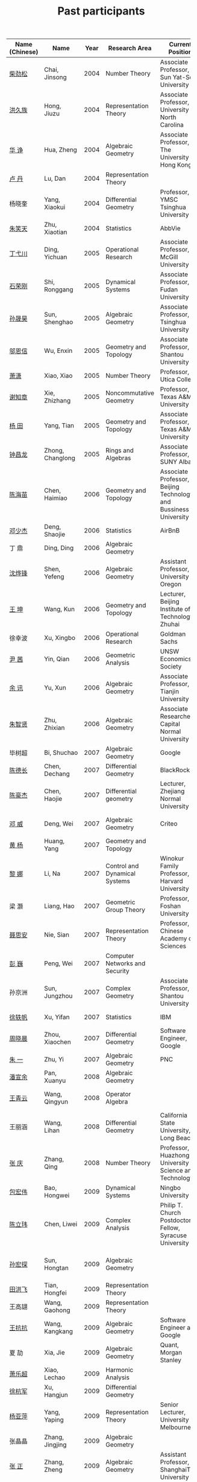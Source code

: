 #+title: Past participants
#+OPTIONS: toc:nil ':t html-postamble:nil tags:nil
#+HTML_HEAD: <link rel="stylesheet" type="text/css" href="table.css" />

|                |                  |  <3> | <20>                                | <20>                                                                             | <20>                                                                  |
|----------------+------------------+------+-------------------------------------+----------------------------------------------------------------------------------+-----------------------------------------------------------------------|
| Name (Chinese) |   Name           | Year | Research Area                       | Current Position                                                                 | Graduate School                                                       |
|----------------+------------------+------+-------------------------------------+----------------------------------------------------------------------------------+-----------------------------------------------------------------------|
| [[http://math.hnu.cn/index.php?option=com%255C_teachers&type=1&teacher%255C_id=116][柴劲松]]          | Chai, Jinsong    | 2004 | Number Theory                       | Associate Professor, Sun Yat-Sen University                                      | The Ohio State University                                             |
| [[http://hong.web.unc.edu/][洪久族]]          | Hong, Jiuzu      | 2004 | Representation Theory               | Associate Professor, University of North Carolina                                | Tel Aviv University                                                   |
| [[http://hkumath.hku.hk/~huazheng/][华  诤]]          | Hua, Zheng       | 2004 | Algebraic Geometry                  | Associate Professor, The University of Hong Kong                                 | University of Wisconsin-Madison                                       |
| [[https://www.linkedin.com/in/dan-lu-4709b422?authType=NAME_SEARCH&authToken=2cSv&locale=en_US&srchid=5283429621475340068734&srchindex=1&srchtotal=2&trk=vsrp_people_res_name&trkInfo=VSRPsearchId%253A5283429621475340068734%252CVSRPtargetId%253A80110740%252CVSRPcmpt%253Aprimary%252CVSRPnm%253Atrue%252CauthType%253ANAME_SEARCH][卢  丹]]          | Lu, Dan          | 2004 | Representation Theory               |                                                                                  | Yale University                                                       |
| 杨晓奎          | Yang, Xiaokui    | 2004 | Differential Geometry               | Professor, YMSC Tsinghua University                                              | UCLA                                                                  |
| [[https://www.linkedin.com/in/xiaotian-zhu-b706b723][朱笑天]]          | Zhu, Xiaotian    | 2004 | Statistics                          | AbbVie                                                                           | Penn State                                                            |
| [[http://www.sauder.ubc.ca/Faculty/People/Faculty_Members/Ding_Yichuan][丁弋川]]          | Ding, Yichuan    | 2005 | Operational Research                | Associate Professor, McGill University                                           | Stanford                                                              |
| [[http://homepage.fudan.edu.cn/ronggang/en][石荣刚]]          | Shi, Ronggang    | 2005 | Dynamical Systems                   | Associate Professor, Fudan University                                            | The Ohio State University                                             |
| [[http://ymsc.tsinghua.edu.cn/shsun/index.html][孙晟昊]]          | Sun, Shenghao    | 2005 | Algebraic Geometry                  | Associate Professor, Tsinghua University                                         | UC Berkeley                                                           |
| [[https://math.stu.edu.cn/RYZC_Detail.aspx?id=117][邬恩信]]          | Wu, Enxin        | 2005 | Geometry and Topology               | Associate Professor, Shantou University                                          | University of Western Ontario                                         |
| [[https://xiaopv.github.io/][萧潇]]            | Xiao, Xiao       | 2005 | Number Theory                       | Professor, Utica College                                                         | SUNY Binghamton                                                       |
| [[http://www.math.tamu.edu/~xie/][谢知章]]          | Xie, Zhizhang    | 2005 | Noncommutative Geometry             | Professor, Texas A&M University                                                  | The Ohio State University                                             |
| [[http://www.math.tamu.edu/~tianyang/][杨 田]]           | Yang, Tian       | 2005 | Geometry and Topology               | Associate Professor, Texas A&M University                                        | Rutgers University                                                    |
| [[http://www.albany.edu/~cz954339/][钟昌龙]]          | Zhong, Changlong | 2005 | Rings and Algebras                  | Associate Professor, SUNY Albany                                                 | University of Southern California                                     |
| [[http://lxy.btbu.edu.cn/szdw/yjsds/js1/81550.htm][陈海苗]]          | Chen, Haimiao    | 2006 | Geometry and Topology               | Associate Professor, Beijing Technology and Bussiness University                 | Chinese Academy of Sciences                                           |
| [[http://alexdeng.github.io/][邓少杰]]          | Deng, Shaojie    | 2006 | Statistics                          | AirBnB                                                                           | Stanford                                                              |
| 丁 鼎           | Ding, Ding       | 2006 | Algebraic Geometry                  |                                                                                  | Binghamton University                                                 |
| [[http://pages.uoregon.edu/yfshen/][沈烨锋]]          | Shen, Yefeng     | 2006 | Algebraic Geometry                  | Assistant Professor, University of Oregon                                        | University of Michigan                                                |
| [[https://shuli.bitzh.edu.cn/#/teacherDetails?id=3465&pitch=146][王 坤]]           | Wang, Kun        | 2006 | Geometry and Topology               | Lecturer, Beijing Institute of Technology, Zhuhai                                | The Ohio State University                                             |
| 徐幸波          | Xu, Xingbo       | 2006 | Operational Research                | Goldman Sachs                                                                    | Columbia University                                                   |
| [[https://ca.linkedin.com/in/qian-lily-yin-237a9384][尹 茜]]           | Yin, Qian        | 2006 | Geometric Analysis                  | UNSW Economics Society                                                           | University of Michigan                                                |
| [[https://sites.google.com/site/xunyuhomepage/][余 讯]]           | Yu, Xun          | 2006 | Algebraic Geometry                  | Associate Professor, Tianjin University                                          | The Ohio State University                                             |
| [[https://sites.google.com/site/zhixianmath/][朱智贤]]          | Zhu, Zhixian     | 2006 | Algebraic Geometry                  | Associate Researcher,  Capital Normal University                                 | University of Michigan                                                |
| 毕树超          | Bi, Shuchao      | 2007 | Algebraic Geometry                  | Google                                                                           | UC Berkeley                                                           |
| [[https://www.linkedin.com/in/dechangchen][陈德长]]          | Chen, Dechang    | 2007 | Differential Geometry               | BlackRock                                                                        | UMass Amherst                                                         |
| [[https://math.osu.edu/people/chen.1338][陈豪杰]]          | Chen, Haojie     | 2007 | Differential geometry               | Lecturer, Zhejiang Normal University                                             | University of Minnesota Twin Cities                                   |
| [[https://www.linkedin.com/in/weiden][邓 威]]           | Deng, Wei        | 2007 | Algebraic Geometry                  | Criteo                                                                           | Washingtong University in St. Louis                                   |
| [[https://sites.google.com/site/yhuangmath/][黄 杨]]           | Huang, Yang      | 2007 | Geometry and Topology               |                                                                                  | University of South California                                        |
| [[http://nali.seas.harvard.edu/][黎 娜]]           | Li, Na           | 2007 | Control and Dynamical Systems       | Winokur Family Professor, Harvard University                                     | Caltech                                                               |
| 梁 灏           | Liang, Hao       | 2007 | Geometric Group Theory              | Professor, Foshan University                                                     | UIC                                                                   |
| [[http://sourcedb.amss.cas.cn/zw/zjrck/zlyjy/201511/t20151103_4452757.html][聂思安]]          | Nie, Sian        | 2007 | Representation Theory               | Professor, Chinese Academy of Sciences                                           | Chinese Academy of Sciences                                           |
| [[http://voidstar.info/][彭 巍]]           | Peng, Wei        | 2007 | Computer Networks and Security      |                                                                                  | IUPUI                                                                 |
| 孙京洲          | Sun, Jungzhou    | 2007 | Complex Geometry                    | Associate Professor, Shantou University                                          | Johns Hopkins University                                              |
| [[https://www.linkedin.com/in/yifan-%2522ethan%2522-xu-9796315][徐轶帆]]          | Xu, Yifan        | 2007 | Statistics                          | IBM                                                                              | Binghamton University                                                 |
| [[https://www.linkedin.com/in/cris-xiaochen-zhou-57300a40][周晓晨]]          | Zhou, Xiaochen   | 2007 | Differential Geometry               | Software Engineer, Google                                                        | U Penn                                                                |
| [[https://sites.google.com/site/yizhuhomepage/][朱 一]]           | Zhu, Yi          | 2007 | Algebraic Geometry                  | PNC                                                                              | Stony Brook University                                                |
| [[https://arxiv.org/search/advanced?advanced=&terms-0-operator=AND&terms-0-term=%22xuanyu+pan%22&terms-0-field=all&classification-mathematics=y&classification-physics_archives=all&classification-include_cross_list=include&date-filter_by=all_dates&date-year=&date-from_date=&date-to_date=&date-date_type=submitted_date&abstracts=show&size=50&order=-announced_date_first][潘宣余]]          | Pan, Xuanyu      | 2008 | Algebraic Geometry                  |                                                                                  | Columbia University                                                   |
| [[https://sites.google.com/site/wangqymath/][王青云]]          | Wang, Qingyun    | 2008 | Operator Algebra                    |                                                                                  | Washington University in St. Louis                                    |
| 王丽涵          | Wang, Lihan      | 2008 | Differential Geometry               | California State University, Long Beach                                          | UC Irvin                                                              |
| [[https://qingzhang-math.github.io/][张 庆]]           | Zhang, Qing      | 2008 | Number Theory                       | Professor, Huazhong University of Science and Technology                         | The Ohio State University                                             |
| [[http://msc.tsinghua.edu.cn/content.asp?channel=2&classid=12&id=2728][包宏伟]]          | Bao, Hongwei     | 2009 | Dynamical Systems                   | Ningbo University                                                                | Chinese Academy of Sciences                                           |
| [[https://math.osu.edu/people/chen.1690][陈立玮]]          | Chen, Liwei      | 2009 | Complex Analysis                    | Philip T. Church Postdoctoral Fellow, Syracuse University                        | Washington University in St. Louis                                    |
| [[https://www.linkedin.com/in/hongtansun][孙宏探]]          | Sun, Hongtan     | 2009 | Algebraic Geometry                  |                                                                                  | Rensselaer Polytechnic Institute/Johns Hopkins University             |
| [[https://www.linkedin.com/in/hongfei-tian][田洪飞]]          | Tian, Hongfei    | 2009 | Representation Theory               |                                                                                  | UIUC                                                                  |
| 王高翃          | Wang, Gaohong    | 2009 | Representation Theory               |                                                                                  | University of Western Ontario                                         |
| [[https://www.linkedin.com/in/kangkang21][王抗抗]]          | Wang, Kangkang   | 2009 | Algebraic Geometry                  | Software Engineer at Google                                                      | Duke                                                                  |
| 夏 劼           | Xia, Jie         | 2009 | Algebraic Geometry                  | Quant, Morgan Stanley                                                            | Columbia University                                                   |
| [[https://sites.google.com/site/lechaoxiao/][萧乐超]]          | Xiao, Lechao     | 2009 | Harmonic Analysis                   |                                                                                  | UIUC                                                                  |
| [[https://www.linkedin.com/in/hangjun-xu-b9607535][徐杭军]]          | Xu, Hangjun      | 2009 | Differential Geometry               |                                                                                  | Duke                                                                  |
| [[https://sites.google.com/site/yapingyanghomepage/][杨亚萍]]          | Yang, Yaping     | 2009 | Representation Theory               | Senior Lecturer, University of Melbourne                                         | Northeastern University                                               |
| 张晶晶          | Zhang, Jingjing  | 2009 | Algebraic Geometry                  |                                                                                  | Johns Hopkins University                                              |
| [[https://ims.shanghaitech.edu.cn/2020/0730/c4741a54467/page.htm][张 正]]           | Zhang, Zheng     | 2009 | Algebraic Geometry                  | Assistant Professor, ShanghaiTech University                                     | Stony Brook University                                                |
| [[https://sites.google.com/site/gufangzhao/][赵顾舫]]          | Zhao, Gufang     | 2009 | Representation Theory               | Lecturer, University of Melbourne                                                | Northeastern University                                               |
| [[http://hnsdfz.999xxw.com/newsshow.php?cid=28&id=55][程永兴]]          | Cheng, Yongxing  | 2010 |                                     | Teacher, 湖南师大附中国际部                                                        | Northeastern University                                               |
| [[https://yinbang-lin.github.io/][林胤榜]]          | Lin, Yinbang     | 2010 | Algebraic Geometry                  | Assistant Professor, Tongji University                                           | Northeastern University                                               |
| [[https://nl.linkedin.com/in/tongwang1][王 曈]]           | Wang, Tong       | 2010 | Logic                               | Google                                                                           | University of Amsterdam                                               |
| 薛 珂           | Xue, Ke          | 2010 | Algebraic Geometry                  |                                                                                  | University of Maryland College Park                                   |
| 叶之林          | Ye, Zhilin       | 2010 | Number Theory                       |                                                                                  | The Ohio State University                                             |
| 郑旭东          | Zheng, Xudong    | 2010 | Algebraic Geometry                  |                                                                                  | University of Illinois Chicago, The Johns Hopkins University          |
| [[https://sites.google.com/site/dongdongmath/][董 栋]]           | Dong, Dong       | 2011 | Harmonic Analysis and Number theory | Boas Assistant Professor, Northwestern University                                | Michigan State University; University of Illinois at Urbana-Champaign |
| [[https://sites.northwestern.edu/xiumindu/][杜秀敏]]          | Du, Xiumin       | 2011 | Harmonic Analysis                   | Assistant Professor, Northwestern University                                     | University of Illinois at Urbana-Champaign                            |
| 高洪伟          | Gao, Hongwei     | 2011 | Partial Differential Equations      | AMC Program Coordinator, Morning Star Institute                                  | UC Irvine                                                             |
| 贺 琛           | He, Chen         | 2011 | Geometry and Topology               | Lecturer, North China Electric Power University                                  | Northeastern University                                               |
| [[https://shuaili8.github.io/][李 帅]]           | Li, Shuai        | 2011 | Reinforcement Learning              | Associate Professor, John Hopcroft Center, Shanghai Jiao Tong University         | The Chinese University of Hong Kong                                   |
| [[https://yilongwang11.github.io/][王亦龙]]          | Wang, Yilong     | 2011 | Geometry and Topology               | Assistant Professor, Beijing Institute of Mathematical Sciences and Applications | The Ohio State University                                             |
| [[https://math.bit.edu.cn/szdw/jgml/sxx/wrj1/index.htm][吴瑞军]]          | Wu, Ruijun       | 2011 | Geometric analysis                  | Professor, Beijing Institute of Technology                                       | Max-Planck-Institut für Mathematik in den Naturwissenschaften         |
| 夏秉禹          | Xia, Bingyu      | 2011 | Algebraic Geometry                  | Assistant Professor, Northeastern University                                     | The Ohio State University                                             |
| 谢 羿           | Xie, Yi          | 2011 | Geometry and Topology               | Assistant Professor, Peking University                                           | Harvard University                                                    |
| [[http://www.math.cmu.edu/~xxu/][徐霄乾]]          | Xu, Xiaoqian     | 2011 | PDE                                 | Assistant Professor, Duke Kunshan University                                     | University of Wisconsin-Madison                                       |
| [[https://zhangdingxin.gitlab.io/math][张鼎新]]          | Zhang, Dingxin   | 2011 | Number theory                       | Assistant Professor, Tsinghua Univeristy                                         | Stony Brook University                                                |
| 张卓晖          | Zhang, Zhuohui   | 2011 | Representation Theory               |                                                                                  | Rutgers University                                                    |
| 龙 洋           | Long, Yang       | 2011 | PDE                                 | Assistant Professor, College of Global Talents, BITZH                            | Auburn University                                                     |
| 程 功           | Cheng, Gong      | 2012 | Nonlinear Systems                   | Assistant Professor, Tongji University                                           | Washington University in St. Louis                                    |
| [[https://honglu.fan/][樊宏路]]          | Fan, Honglu      | 2012 | Algebraic Geometry                  |                                                                                  | University of Utah                                                    |
| [[https://www.bimsa.cn/newsinfo/555756.html][侯 琦]]           | Hou, Qi          | 2012 | PDE                                 | Postdoc, Beijing Institute of Mathematical Sciences and Applications             | Cornell University                                                    |
| [[https://sites.google.com/view/xuntaohu][胡迅韬]]          | Hu, Xuntao       | 2012 | Algebraic Geometry                  |                                                                                  | Stony Brook University                                                |
| [[https://math.sustech.edu.cn/c/liubochen][刘博辰]]          | Liu, Bochen      | 2012 | Harmonic Analysis                   | Associate Professor, Southern University of Science and Technology               | Rochester University                                                  |
| 史旭鹏          | Shi, Xupeng      | 2012 | Algebraic Geometry                  |                                                                                  | Northeastern University                                               |
| 赵慧君          | Zhao, Huijun     | 2012 | Representation Theory               |                                                                                  | Northeastern University                                               |
| [[https://sites.google.com/site/shengwenswebsite/welcome-to-shengwens-website][王盛文]]          | Wang, Shengwen   | 2012 | Geometric Analysis                  | Lecturer, Queen Mary University of London                                        | Johns Hopkins University                                              |
| [[https://www.xiyuanwang.website/][王溪源]]          | Wang, Xiyuan     | 2012 | Number Theory                       | Visiting Assistant Professor, The Ohio State University                          | Johns Hopkins University                                              |
| 吴 为           | Wu, Wei          | 2012 | Logic                               |                                                                                  | Cornell University                                                    |
| [[https://sites.google.com/site/feixiemath][谢 斐]]           | Xie, Fei         | 2012 | Algebraic Geometry                  | Postdoc fellow, Max Planck Institute for Mathematics                             | UCLA                                                                  |
| 许 超           | Xu, Chao         | 2012 | Geometry and Topology               |                                                                                  | Ohio State University                                                 |
| [[https://math.tongji.edu.cn/info/1127/8499.htm][张希平]]          | Zhang, Xiping    | 2012 | Algebraic Geometry                  | Assistant Professor, Tongji University                                           | Florida State University                                              |
| 祝耀光          | Zhu, Yaoguang    | 2012 | Algebra                             |                                                                                  | University of Texas at Austin                                         |
| [[https://sites.google.com/view/mingcongzeng/home][曾鸣聪]]          | Zeng, Mingcong   | 2012 | Algebraic Topology                  | The Voleon Group                                                                 | University of Rochester                                               |
| [[https://xiaoyuzhangude.wixsite.com/xyzhomepage][张晓宇]]          | Zhang, Xiaoyu    | 2012 | Number Theory                       | Research Assistant, Universität Duisburg-Essen                                   | Université Paris 13                                                   |
| 罗曦杨          | Luo, Xiyang      | 2013 | Applied Math                        |                                                                                  | UCLA                                                                  |
| 沈骐彬          | Shen, Qibin      | 2013 | Number Theory                       |                                                                                  | Rochester University                                                  |
| 谢 颖           | Xie, Ying        | 2013 | Algebraic Geometry                  |                                                                                  | Chinese University of Hong Kong                                       |
| [[https://arxiv.org/search/?query=%22rongqing+ye%22&searchtype=all&source=header][叶荣庆]]          | Ye, Rongqing     | 2013 | Representation Theory               |                                                                                  | The Ohio State University                                             |
| [[https://scms.fudan.edu.cn/info/2675/4994.htm][周 杨]]           | Zhou, Yang       | 2013 | Algebraic Geometry                  | Assistant Professor, Shanghai Center for Mathematical Sciences                   | Stanford University                                                   |
| [[https://junmathwang.github.io/][王 俊]]           | Wang, Jun        | 2014 | Algebraic Geometry                  |                                                                                  | The Ohio State University                                             |
| [[https://math.xmu.edu.cn/en/info/1077/1931.htm][吕人杰]]          | Lü, Renjie       | 2014 | Algebraic Geometry                  | Assistant Professor, Xiamen University                                           | University of Amsterdam                                               |
| [[http://shizhang.li/][李时璋]]          | Li, Shizhang     | 2014 | Algebraic Geometry                  | Associate Professor, AMSS, Chinese Academy of Sciences                           | Columbia University                                                   |
| 陈俊杰          | Chen, Junjie     | 2015 | Arithmetic Geometry                 |                                                                                  | The Ohio State University                                             |
| [[https://sites.google.com/umn.edu/zhilinluo/home][罗之麟]]          | Luo, Zhilin      | 2015 | Number Theory                       | Dickson Instructor, UChicago                                                     | University of Minnesota                                               |
| 陈恩献          | Chen, Enxian     | 2016 | Economic Theory                     | Assistant Professor, School of Economics, Nankai University                      | National University of Singapore                                      |
| [[https://sharkoko.space/][林中一攀]]        | Lin, Zhongyipan  | 2016 | Number Theory                       | Boas Assistant Professor, Northwestern University.                               | Johns Hopkins University                                              |
| [[https://www.clsong.com/team/][宋础良]]          | Song, Chuliang   | 2016 | Applied Math                        | Assistant Professor, Dept. of Ecology & Evolutionary Biology, UCLA               | MIT                                                                   |
| [[https://orcid.org/0000-0001-6093-3775][王军啸]]          | Wang, Junxiao    | 2016 | Geometry and Topology               | Postdoc, BICMR, Peking University                                                | Northwestern University                                               |
| 牛启鑫          | Niu, Qixin       | 2017 | Mathematics and Finance             |                                                                                  | Imperial London College                                               |
| 杨 杰           | Yang, Jie        | 2017 | Number Theory                       |                                                                                  | Chinese Academy of Sciences                                           |
| [[https://yehanxuan.github.io/][叶晗轩]]          | Ye, Hanxuan      | 2017 | Statistics                          |                                                                                  | RUC / Texas A&M                                                       |
|----------------+------------------+------+-------------------------------------+----------------------------------------------------------------------------------+-----------------------------------------------------------------------|
